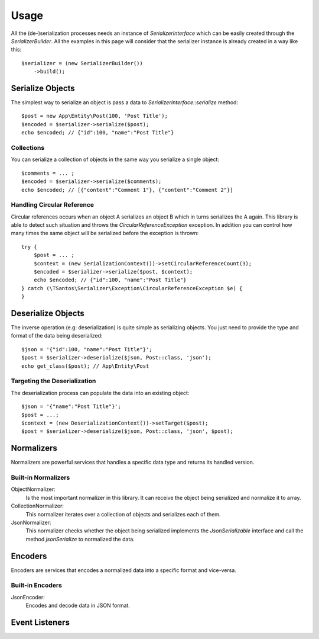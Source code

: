Usage
=====

All the (de-)serialization processes needs an instance of `SerializerInterface` which can be easily created through the
`SerializerBuilder`. All the examples in this page will consider that the serializer instance is already created in a
way like this::

    $serializer = (new SerializerBuilder())
        ->build();

Serialize Objects
-----------------

The simplest way to serialize an object is pass a data to `SerializerInterface::serialize` method::

    $post = new App\Entity\Post(100, 'Post Title');
    $encoded = $serializer->serialize($post);
    echo $encoded; // {"id":100, "name":"Post Title"}

Collections
~~~~~~~~~~~

You can serialize a collection of objects in the same way you serialize a single object::

    $comments = ... ;
    $encoded = $serializer->serialize($comments);
    echo $encoded; // [{"content":"Comment 1"}, {"content":"Comment 2"}]

Handling Circular Reference
~~~~~~~~~~~~~~~~~~~~~~~~~~~

Circular references occurs when an object A serializes an object B which in turns serializes the A again. This library
is able to detect such situation and throws the `CircularReferenceException` exception. In addition you can control
how many times the same object will be serialized before the exception is thrown::

    try {
        $post = ... ;
        $context = (new SerializationContext())->setCircularReferenceCount(3);
        $encoded = $serializer->serialize($post, $context);
        echo $encoded; // {"id":100, "name":"Post Title"}
    } catch (\TSantos\Serializer\Exception\CircularReferenceException $e) {
    }

Deserialize Objects
-------------------

The inverse operation (e.g: deserialization) is quite simple as serializing objects. You just need to provide the type
and format of the data being deserialized::

    $json = '{"id":100, "name":"Post Title"}';
    $post = $serializer->deserialize($json, Post::class, 'json');
    echo get_class($post); // App\Entity\Post

Targeting the Deserialization
~~~~~~~~~~~~~~~~~~~~~~~~~~~~~

The deserialization process can populate the data into an existing object::

    $json = '{"name":"Post Title"}';
    $post = ...;
    $context = (new DeserializationContext())->setTarget($post);
    $post = $serializer->deserialize($json, Post::class, 'json', $post);

Normalizers
-----------

Normalizers are powerful services that handles a specific data type and returns its handled version.

Built-in Normalizers
~~~~~~~~~~~~~~~~~~~~

ObjectNormalizer:
    Is the most important normalizer in this library. It can receive the object being serialized and normalize it to
    array.

CollectionNormalizer:
    This normalizer iterates over a collection of objects and serializes each of them.

JsonNormalizer:
    This normalizer checks whether the object being serialized implements the `JsonSerializable` interface and call
    the method `jsonSerialize` to normalized the data.

Encoders
--------

Encoders are services that encodes a normalized data into a specific format and vice-versa.

Built-in Encoders
~~~~~~~~~~~~~~~~~

JsonEncoder:
    Encodes and decode data in JSON format.

Event Listeners
---------------

